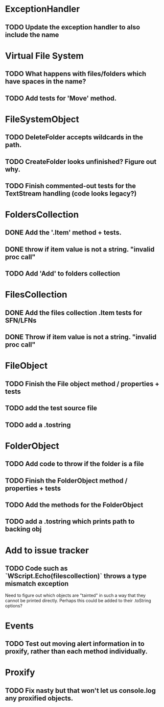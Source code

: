 * ExceptionHandler
** TODO Update the exception handler to also include the name

* Virtual File System
** TODO What happens with files/folders which have spaces in the name?
** TODO Add tests for 'Move' method.

* FileSystemObject
** TODO DeleteFolder accepts wildcards in the path.

** TODO CreateFolder looks unfinished? Figure out why.

** TODO Finish commented-out tests for the TextStream handling (code looks legacy?)
* FoldersCollection
** DONE Add the '.Item' method + tests.
** DONE throw if item value is not a string. "invalid proc call"

** TODO Add 'Add' to folders collection
* FilesCollection
** DONE Add the files collection .Item tests for SFN/LFNs
** DONE Throw if item value is not a string. "invalid proc call"


* FileObject
** TODO Finish the File object method / properties + tests
** TODO add the test source file
** TODO add a .tostring

* FolderObject
** TODO Add code to throw if the folder is a file
** TODO Finish the FolderObject method / properties + tests
** TODO Add the methods for the FolderObject
** TODO add a .tostring which prints path to backing obj

* Add to issue tracker
** TODO Code such as `WScript.Echo(filescollection)` throws a type mismatch exception
Need to figure out which objects are "tainted" in such a way that they
cannot be printed directly.  Perhaps this could be added to their
.toString options?

* Events
** TODO Test out moving alert information in to proxify, rather than each method individually.

* Proxify
** TODO Fix nasty but that won't let us console.log any proxified objects.
